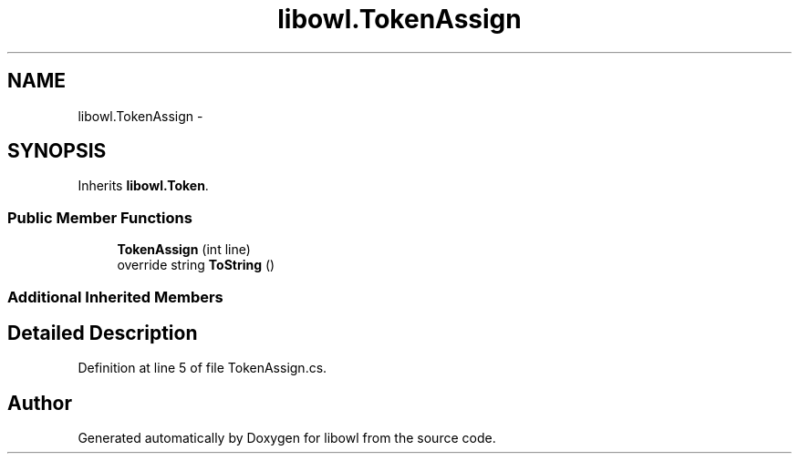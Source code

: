 .TH "libowl.TokenAssign" 3 "Thu Nov 27 2014" "libowl" \" -*- nroff -*-
.ad l
.nh
.SH NAME
libowl.TokenAssign \- 
.SH SYNOPSIS
.br
.PP
.PP
Inherits \fBlibowl\&.Token\fP\&.
.SS "Public Member Functions"

.in +1c
.ti -1c
.RI "\fBTokenAssign\fP (int line)"
.br
.ti -1c
.RI "override string \fBToString\fP ()"
.br
.in -1c
.SS "Additional Inherited Members"
.SH "Detailed Description"
.PP 
Definition at line 5 of file TokenAssign\&.cs\&.

.SH "Author"
.PP 
Generated automatically by Doxygen for libowl from the source code\&.
